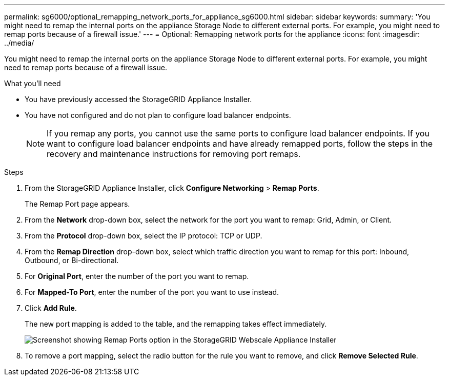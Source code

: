 ---
permalink: sg6000/optional_remapping_network_ports_for_appliance_sg6000.html
sidebar: sidebar
keywords: 
summary: 'You might need to remap the internal ports on the appliance Storage Node to different external ports. For example, you might need to remap ports because of a firewall issue.'
---
= Optional: Remapping network ports for the appliance
:icons: font
:imagesdir: ../media/

[.lead]
You might need to remap the internal ports on the appliance Storage Node to different external ports. For example, you might need to remap ports because of a firewall issue.

.What you'll need

* You have previously accessed the StorageGRID Appliance Installer.
* You have not configured and do not plan to configure load balancer endpoints.
+
NOTE: If you remap any ports, you cannot use the same ports to configure load balancer endpoints. If you want to configure load balancer endpoints and have already remapped ports, follow the steps in the recovery and maintenance instructions for removing port remaps.

.Steps

. From the StorageGRID Appliance Installer, click *Configure Networking* > *Remap Ports*.
+
The Remap Port page appears.

. From the *Network* drop-down box, select the network for the port you want to remap: Grid, Admin, or Client.
. From the *Protocol* drop-down box, select the IP protocol: TCP or UDP.
. From the *Remap Direction* drop-down box, select which traffic direction you want to remap for this port: Inbound, Outbound, or Bi-directional.
. For *Original Port*, enter the number of the port you want to remap.
. For *Mapped-To Port*, enter the number of the port you want to use instead.
. Click *Add Rule*.
+
The new port mapping is added to the table, and the remapping takes effect immediately.
+
image::../media/remap_ports.gif[Screenshot showing Remap Ports option in the StorageGRID Webscale Appliance Installer]

. To remove a port mapping, select the radio button for the rule you want to remove, and click *Remove Selected Rule*.
